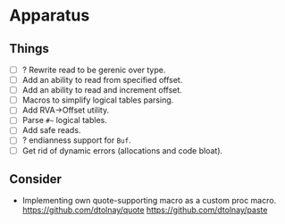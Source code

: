* Apparatus

** Things

- [ ] ? Rewrite read to be gerenic over type.
- [ ] Add an ability to read from specified offset.
- [ ] Add an ability to read and increment offset.
- [ ] Macros to simplify logical tables parsing.
- [ ] Add RVA->Offset utility.
- [ ] Parse ~#~~ logical tables.
- [ ] Add safe reads.
- [ ] ? endianness support for ~Buf~.
- [ ] Get rid of dynamic errors (allocations and code bloat).

** Consider

- Implementing own quote-supporting macro as a custom proc macro.
  https://github.com/dtolnay/quote
  https://github.com/dtolnay/paste
